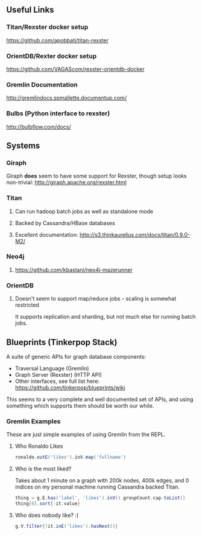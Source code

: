 ** Useful Links
*** Titan/Rexster docker setup
    https://github.com/apobbati/titan-rexster
*** OrientDB/Rexter docker setup
    https://github.com/VAGAScom/rexster-orientdb-docker
*** Gremlin Documentation
    http://gremlindocs.spmallette.documentup.com/
*** Bulbs (Python interface to rexster)
    http://bulbflow.com/docs/
** Systems
*** Giraph
    Giraph **does** seem to have some support for Rexster, though setup looks non-trivial:
    http://giraph.apache.org/rexster.html
*** Titan
**** Can run hadoop batch jobs as well as standalone mode
**** Backed by Cassandra/HBase databases
**** Excellent documentation: http://s3.thinkaurelius.com/docs/titan/0.9.0-M2/
*** Neo4j
**** https://github.com/kbastani/neo4j-mazerunner
*** OrientDB
**** Doesn't seem to support map/reduce jobs - scaling is somewhat restricted
     It supports replication and sharding, but not much else for running batch jobs.
** Blueprints (Tinkerpop Stack)
   A suite of generic APIs for graph database components:
    + Traversal Language (Gremlin)
    + Graph Server (Rexster) (HTTP API)
    + Other interfaces, see full list here: https://github.com/tinkerpop/blueprints/wiki

    This seems to a very complete and well documented set of APIs, and using something which supports them should be worth our while.
*** Gremlin Examples
    These are just simple examples of using Gremlin from the REPL.
**** Who Ronaldo Likes
     #+BEGIN_SRC groovy
       ronaldo.outE('likes').inV.map('fullname')
     #+END_SRC
**** Who is the most liked?
     Takes about 1 minute on a graph with 200k nodes, 400k edges, and 0 indices on my personal machine running
     Cassandra backed Titan.
     #+BEGIN_SRC groovy
       thing = g.E.has('label', 'likes').inV().groupCount.cap.toList()
       thing[0].sort{-it.value}
     #+END_SRC
**** Who does nobody like? :(
     #+BEGIN_SRC groovy
       g.V.filter{!it.inE('likes').hasNext()}
     #+END_SRC
